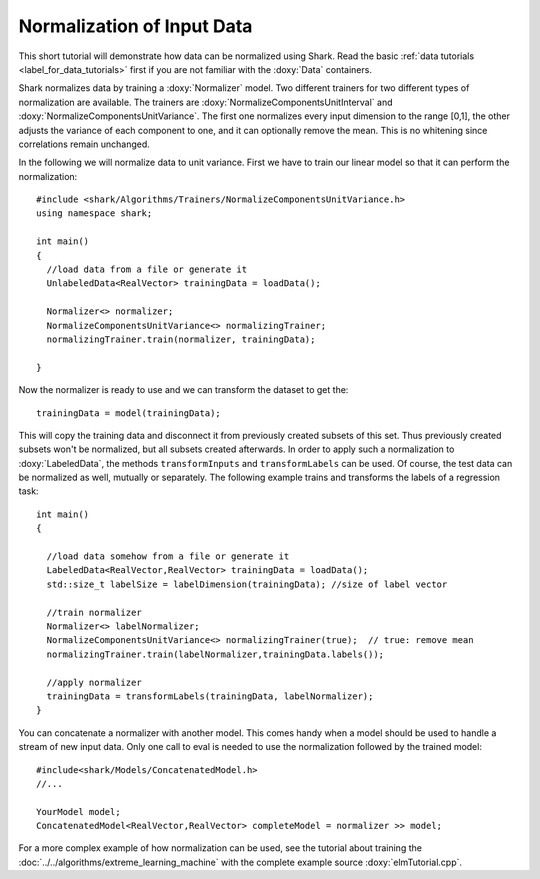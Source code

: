 Normalization of Input Data
============================================================

This short tutorial will demonstrate how data can be normalized using
Shark. Read the basic :ref:`data tutorials <label_for_data_tutorials>`
first if you are not familiar with the :doxy:`Data` containers.

Shark normalizes data by training a :doxy:`Normalizer` model. Two
different trainers for two different types of normalization are
available. The trainers are :doxy:`NormalizeComponentsUnitInterval` and
:doxy:`NormalizeComponentsUnitVariance`. The first one normalizes
every input dimension to the range [0,1], the other adjusts the variance
of each component to one, and it can optionally remove the mean. This is
no whitening since correlations remain unchanged.

In the following we will normalize data to unit variance. First we
have to train our linear model so that it can perform the
normalization::

  #include <shark/Algorithms/Trainers/NormalizeComponentsUnitVariance.h>
  using namespace shark;

  int main()
  {
    //load data from a file or generate it
    UnlabeledData<RealVector> trainingData = loadData();

    Normalizer<> normalizer;
    NormalizeComponentsUnitVariance<> normalizingTrainer;
    normalizingTrainer.train(normalizer, trainingData);

  }

Now the normalizer is ready to use and we can transform the dataset to get the::

  trainingData = model(trainingData);

This will copy the training data and disconnect it
from previously created subsets of this set. Thus previously created
subsets won't be normalized, but all subsets created afterwards. In
order to apply such a normalization to :doxy:`LabeledData`, the methods
``transformInputs`` and ``transformLabels`` can be used. Of course,
the test data can be normalized as well, mutually or separately. The
following example trains and transforms the labels of a regression task::

  int main()
  {

    //load data somehow from a file or generate it
    LabeledData<RealVector,RealVector> trainingData = loadData();
    std::size_t labelSize = labelDimension(trainingData); //size of label vector

    //train normalizer
    Normalizer<> labelNormalizer;
    NormalizeComponentsUnitVariance<> normalizingTrainer(true);  // true: remove mean
    normalizingTrainer.train(labelNormalizer,trainingData.labels());

    //apply normalizer
    trainingData = transformLabels(trainingData, labelNormalizer);
  }

You can concatenate a normalizer
with another model. This comes handy when a model should be used
to handle a stream of new input data. Only one call to eval is needed
to use the normalization followed by the trained model::

  #include<shark/Models/ConcatenatedModel.h>
  //...

  YourModel model;
  ConcatenatedModel<RealVector,RealVector> completeModel = normalizer >> model;


For a more complex example of how normalization can be used, see the
tutorial about training the :doc:`../../algorithms/extreme_learning_machine` with the
complete example source :doxy:`elmTutorial.cpp`.
